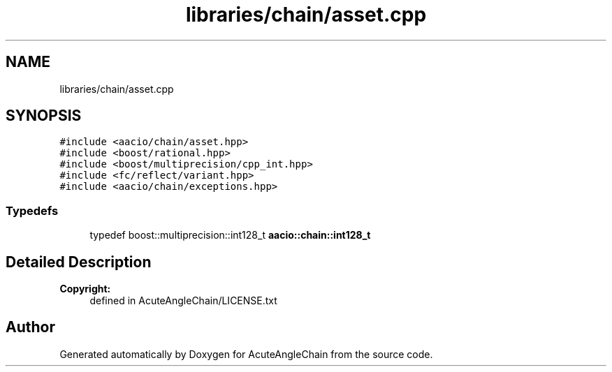 .TH "libraries/chain/asset.cpp" 3 "Sun Jun 3 2018" "AcuteAngleChain" \" -*- nroff -*-
.ad l
.nh
.SH NAME
libraries/chain/asset.cpp
.SH SYNOPSIS
.br
.PP
\fC#include <aacio/chain/asset\&.hpp>\fP
.br
\fC#include <boost/rational\&.hpp>\fP
.br
\fC#include <boost/multiprecision/cpp_int\&.hpp>\fP
.br
\fC#include <fc/reflect/variant\&.hpp>\fP
.br
\fC#include <aacio/chain/exceptions\&.hpp>\fP
.br

.SS "Typedefs"

.in +1c
.ti -1c
.RI "typedef boost::multiprecision::int128_t \fBaacio::chain::int128_t\fP"
.br
.in -1c
.SH "Detailed Description"
.PP 

.PP
\fBCopyright:\fP
.RS 4
defined in AcuteAngleChain/LICENSE\&.txt 
.RE
.PP

.SH "Author"
.PP 
Generated automatically by Doxygen for AcuteAngleChain from the source code\&.
